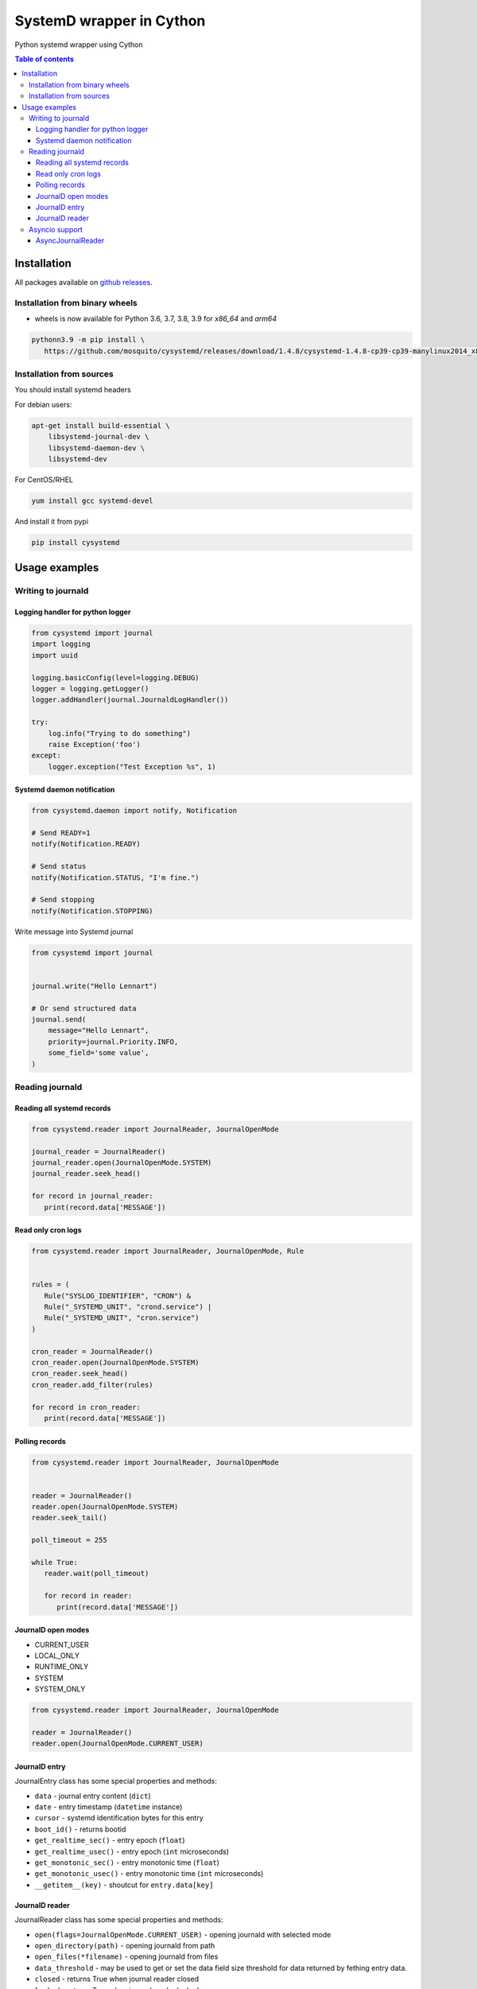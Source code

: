 SystemD wrapper in Cython
=========================

.. image:: https://img.shields.io/pypi/v/cysystemd.svg
    :target: https://pypi.python.org/pypi/cysystemd/
    :alt: Latest Version

.. image:: https://img.shields.io/pypi/wheel/cysystemd.svg
    :target: https://pypi.python.org/pypi/cysystemd/

.. image:: https://img.shields.io/pypi/pyversions/cysystemd.svg
    :target: https://pypi.python.org/pypi/cysystemd/

.. image:: https://img.shields.io/pypi/l/cysystemd.svg
    :target: https://pypi.python.org/pypi/cysystemd/


Python systemd wrapper using Cython


.. contents:: Table of contents


Installation
------------

All packages available on
`github releases <https://github.com/mosquito/cysystemd/releases>`_.

Installation from binary wheels
+++++++++++++++++++++++++++++++

* wheels is now available for Python 3.6, 3.7, 3.8, 3.9 for `x86_64` and `arm64`

.. code-block:: bash

   pythonn3.9 -m pip install \
      https://github.com/mosquito/cysystemd/releases/download/1.4.8/cysystemd-1.4.8-cp39-cp39-manylinux2014_x86_64.whl

Installation from sources
+++++++++++++++++++++++++

You should install systemd headers

For debian users:


.. code-block:: bash

    apt-get install build-essential \
        libsystemd-journal-dev \
        libsystemd-daemon-dev \
        libsystemd-dev


For CentOS/RHEL

.. code-block:: bash

    yum install gcc systemd-devel


And install it from pypi

.. code-block:: bash

    pip install cysystemd


Usage examples
--------------

Writing to journald
+++++++++++++++++++

Logging handler for python logger
~~~~~~~~~~~~~~~~~~~~~~~~~~~~~~~~~

.. code-block:: python

    from cysystemd import journal
    import logging
    import uuid

    logging.basicConfig(level=logging.DEBUG)
    logger = logging.getLogger()
    logger.addHandler(journal.JournaldLogHandler())

    try:
        log.info("Trying to do something")
        raise Exception('foo')
    except:
        logger.exception("Test Exception %s", 1)


Systemd daemon notification
~~~~~~~~~~~~~~~~~~~~~~~~~~~


.. code-block:: python

    from cysystemd.daemon import notify, Notification

    # Send READY=1
    notify(Notification.READY)

    # Send status
    notify(Notification.STATUS, "I'm fine.")

    # Send stopping
    notify(Notification.STOPPING)


Write message into Systemd journal


.. code-block:: python

    from cysystemd import journal


    journal.write("Hello Lennart")

    # Or send structured data
    journal.send(
        message="Hello Lennart",
        priority=journal.Priority.INFO,
        some_field='some value',
    )


Reading journald
++++++++++++++++

Reading all systemd records
~~~~~~~~~~~~~~~~~~~~~~~~~~~

.. code-block:: python

   from cysystemd.reader import JournalReader, JournalOpenMode

   journal_reader = JournalReader()
   journal_reader.open(JournalOpenMode.SYSTEM)
   journal_reader.seek_head()

   for record in journal_reader:
      print(record.data['MESSAGE'])


Read only cron logs
~~~~~~~~~~~~~~~~~~~

.. _read-only-cron-logs:

.. code-block:: python

   from cysystemd.reader import JournalReader, JournalOpenMode, Rule


   rules = (
      Rule("SYSLOG_IDENTIFIER", "CRON") &
      Rule("_SYSTEMD_UNIT", "crond.service") |
      Rule("_SYSTEMD_UNIT", "cron.service")
   )

   cron_reader = JournalReader()
   cron_reader.open(JournalOpenMode.SYSTEM)
   cron_reader.seek_head()
   cron_reader.add_filter(rules)

   for record in cron_reader:
      print(record.data['MESSAGE'])


Polling records
~~~~~~~~~~~~~~~

.. code-block:: python

   from cysystemd.reader import JournalReader, JournalOpenMode


   reader = JournalReader()
   reader.open(JournalOpenMode.SYSTEM)
   reader.seek_tail()

   poll_timeout = 255

   while True:
      reader.wait(poll_timeout)

      for record in reader:
         print(record.data['MESSAGE'])


JournalD open modes
~~~~~~~~~~~~~~~~~~~

* CURRENT_USER
* LOCAL_ONLY
* RUNTIME_ONLY
* SYSTEM
* SYSTEM_ONLY


.. code-block:: python

   from cysystemd.reader import JournalReader, JournalOpenMode

   reader = JournalReader()
   reader.open(JournalOpenMode.CURRENT_USER)


JournalD entry
~~~~~~~~~~~~~~

JournalEntry class has some special properties and methods:

* ``data`` - journal entry content (``dict``)
* ``date`` - entry timestamp (``datetime`` instance)
* ``cursor`` - systemd identification bytes for this entry
* ``boot_id()`` - returns bootid
* ``get_realtime_sec()`` - entry epoch (``float``)
* ``get_realtime_usec()`` - entry epoch (``int`` microseconds)
* ``get_monotonic_sec()`` - entry monotonic time (``float``)
* ``get_monotonic_usec()`` - entry monotonic time (``int`` microseconds)
* ``__getitem__(key)`` - shoutcut for ``entry.data[key]``


JournalD reader
~~~~~~~~~~~~~~~

JournalReader class has some special properties and methods:

* ``open(flags=JournalOpenMode.CURRENT_USER)`` - opening journald
  with selected mode
* ``open_directory(path)`` - opening journald from path
* ``open_files(*filename)`` - opening journald from files
* ``data_threshold`` - may be used to get or set the data field size threshold
  for data returned by fething entry data.
* ``closed`` - returns True when journal reader closed
* ``locked`` - returns True when journal reader locked
* ``idle`` - returns True when journal reader opened
* ``seek_head`` - move reader pointer to the first entry
* ``seek_tail`` - move reader pointer to the last entry
* ``seek_monotonic_usec`` - seeks to the entry with the specified monotonic
  timestamp, i.e. CLOCK_MONOTONIC. Since monotonic time restarts on every
  reboot a boot ID needs to be specified as well.
* ``seek_realtime_usec`` - seeks to the entry with the specified realtime
  (wallclock) timestamp, i.e. CLOCK_REALTIME. Note that the realtime clock
  is not necessarily monotonic. If a realtime timestamp is ambiguous, it is
  not defined which position is sought to.
* ``seek_cursor`` - seeks to the entry located at the specified cursor
  (see ``JournalEntry.cursor``).
* ``wait(timeout)`` - It will synchronously wait until the journal gets
  changed. The maximum time this call sleeps may be controlled with the
  timeout_usec parameter.
* ``__iter__`` - returns JournalReader object
* ``__next__`` - calls ``next()`` or raise ``StopIteration``
* ``next(skip=0)`` - returns the next ``JournalEntry``. The ``skip``
  parameter skips some entries.
* ``previous(skip=0)`` - returns the previous ``JournalEntry``.
  The ``skip`` parameter skips some entries.
* ``skip_next(skip)`` - skips next entries.
* ``skip_previous(skip)`` - skips next entries.
* ``add_filter(rule)`` - adding filter rule.
  See `read-only-cron-logs`_ as example.
* ``clear_filter`` - reset all filters
* ``fd`` - returns a special file descriptor
* ``events`` - returns ``EPOLL`` events
* ``timeout`` - returns internal timeout
* ``process_events()`` - After each poll() wake-up process_events() needs
  to be called to process events. This call will also indicate what kind of
  change has been detected.
* ``get_catalog()`` - retrieves a message catalog entry for the current
  journal entry. This will look up an entry in the message catalog by using
  the "MESSAGE_ID=" field of the current journal entry. Before returning
  the entry all journal field names in the catalog entry text enclosed in
  "@" will be replaced by the respective field values of the current entry.
  If a field name referenced in the message catalog entry does not exist,
  in the current journal entry, the "@" will be removed, but the field name
  otherwise left untouched.
* ``get_catalog_for_message_id(message_id: UUID)`` - works similar to
  ``get_catalog()`` but the entry is looked up by the specified
  message ID (no open journal context is necessary for this),
  and no field substitution is performed.


Asyncio support
+++++++++++++++

Initial ``asyncio`` support for reading journal asynchronously.

AsyncJournalReader
~~~~~~~~~~~~~~~~~~

Blocking methods were wrapped by threads.
Method ``wait()`` use epoll on journald file descriptor.

.. code-block:: python

   import asyncio
   import json

   from cysystemd.reader import JournalOpenMode
   from cysystemd.async_reader import AsyncJournalReader


   async def main():
       reader = AsyncJournalReader()
       await reader.open(JournalOpenMode.SYSTEM)
       await reader.seek_tail()

       while await reader.wait():
           async for record in reader:
               print(
                   json.dumps(
                       record.data,
                       indent=1,
                       sort_keys=True
                   )
               )

   if __name__ == '__main__':
       asyncio.run(main())
